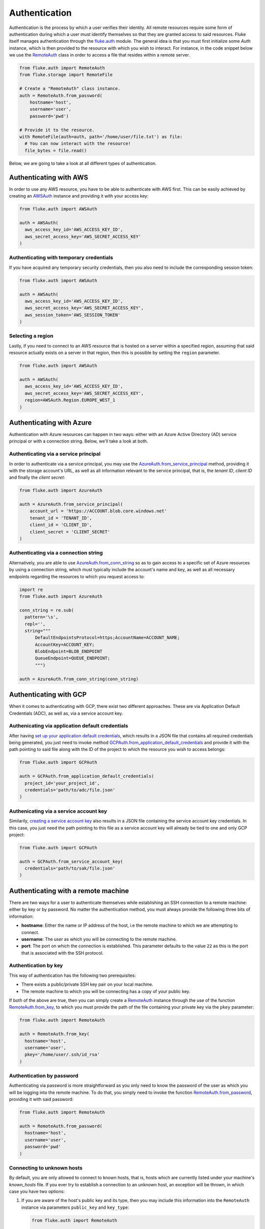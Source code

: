 .. _ug_authentication:

***********************
Authentication
***********************

Authentication is the process by which a user verifies their identity. All remote
resources require some form of authentication during which a user must identify
themselves so that they are granted access to said resources. Fluke itself
manages authentication through the `fluke.auth <../documentation/auth.html>`_
module. The general idea is that you must first initialize some *Auth* instance,
which is then provided to the resource with which you wish to interact.
For instance, in the code snippet below we use the
`RemoteAuth <../documentation/auth.html#fluke.auth.RemoteAuth>`_
class in order to access a file that resides within a remote server.

.. code-block:: python

  from fluke.auth import RemoteAuth
  from fluke.storage import RemoteFile

  # Create a "RemoteAuth" class instance.
  auth = RemoteAuth.from_password(
      hostname='host',
      username='user',
      password='pwd')

  # Provide it to the resource.
  with RemoteFile(auth=auth, path='/home/user/file.txt') as file:
    # You can now interact with the resource!
    file_bytes = file.read()

Below, we are going to take a look at all different types of authentication.

==========================================
Authenticating with AWS
==========================================

In order to use any AWS resource, you have to be able to authenticate with
AWS first. This can be easily achieved by creating an
`AWSAuth <../documentation/auth.html#fluke.auth.AWSAuth>`_ instance
and providing it with your access key:

.. code-block:: python

  from fluke.auth import AWSAuth

  auth = AWSAuth(
    aws_access_key_id='AWS_ACCESS_KEY_ID',
    aws_secret_access_key='AWS_SECRET_ACCESS_KEY'
  )

-----------------------------------------
Authenticating with temporary credentials
-----------------------------------------

If you have acquired any temporary security credentials,
then you also need to include the corresponding session token:

.. code-block:: python

  from fluke.auth import AWSAuth

  auth = AWSAuth(
    aws_access_key_id='AWS_ACCESS_KEY_ID',
    aws_secret_access_key='AWS_SECRET_ACCESS_KEY',
    aws_session_token='AWS_SESSION_TOKEN'
  )


-----------------------------------------
Selecting a region
-----------------------------------------

Lastly, if you need to connect to an AWS resource
that is hosted on a server within a specified region,
assuming that said resource actually exists on a server
in that region, then this is possible by setting the
``region`` parameter.

.. code-block:: python

  from fluke.auth import AWSAuth

  auth = AWSAuth(
    aws_access_key_id='AWS_ACCESS_KEY_ID',
    aws_secret_access_key='AWS_SECRET_ACCESS_KEY',
    region=AWSAuth.Region.EUROPE_WEST_1
  )

==========================================
Authenticating with Azure
==========================================

Authentication with Azure resources can happen
in two ways: either with an Azure Active Directory
(AD) service principal or with a connection string.
Below, we'll take a look at both.

---------------------------------------
Authenticating via a service principal
---------------------------------------

In order to authenticate via a service principal, you may use the
`AzureAuth.from_service_principal <../documentation/auth.html#fluke.auth.AzureAuth.from_service_principal>`_
method, providing it with the storage account's URL, as well as
all information relevant to the service principal, that is,
the *tenant ID*, *client ID* and finally the *client secret*:

.. code-block:: python

  from fluke.auth import AzureAuth

  auth = AzureAuth.from_service_principal(
      account_url = 'https://ACCOUNT.blob.core.windows.net'
      tenant_id = 'TENANT_ID',
      client_id = 'CLIENT_ID',
      client_secret = 'CLIENT_SECRET'
  )


----------------------------------------------
Authenticating via a connection string
----------------------------------------------

Alternatively, you are able to use
`AzureAuth.from_conn_string <../documentation/auth.html#fluke.auth.AzureAuth.from_conn_string>`_
so as to gain access to a specific set of Azure resources by using a connection string,
which must typically include the account's name and key, as well
as all necessary endpoints regarding the resources to which you
request access to:

.. code-block:: python

  import re
  from fluke.auth import AzureAuth

  conn_string = re.sub(
    pattern='\s',
    repl='',
    string="""
	DefaultEndpointsProtocol=https;AccountName=ACCOUNT_NAME;
	AccountKey=ACCOUNT_KEY;
	BlobEndpoint=BLOB_ENDPOINT
	QueueEndpoint=QUEUE_ENDPOINT;
	""")

  auth = AzureAuth.from_conn_string(conn_string)



==========================================
Authenticating with GCP
==========================================

When it comes to authenticating with GCP, there
exist two different approaches. These are via Application
Default Credentials (ADC), as well as, via a service
account key.

---------------------------------------------------
Authenicating via application default credentials
---------------------------------------------------

After having
`set up your application default credentials <https://cloud.google.com/docs/authentication/provide-credentials-adc>`_,
which results in a JSON file that contains all required credentials being generated,
you just need to invoke method `GCPAuth.from_application_default_credentials <../documentation/auth.html#fluke.auth.GCPAuth.from_application_default_credentials>`_ 
and provide it with the path pointing to said file along with the ID of the
project to which the resource you wish to access belongs:

.. code-block:: python

  from fluke.auth import GCPAuth

  auth = GCPAuth.from_application_default_credentials(
    project_id='your_project_id',
    credentials='path/to/adc/file.json'
  )


---------------------------------------------------
Authenicating via a service account key
---------------------------------------------------

Similarily, `creating a service account key <https://cloud.google.com/iam/docs/keys-create-delete>`_
also results in a JSON file containing the service account key credentials.
In this case, you just need the path pointing to this file as a service account
key will already be tied to one and only GCP project:

.. code-block:: python

  from fluke.auth import GCPAuth

  auth = GCPAuth.from_service_account_key(
    credentials='path/to/sak/file.json'
  )


==========================================
Authenticating with a remote machine
==========================================

There are two ways for a user to authenticate themselves while
establishing an SSH connection to a remote machine: either by
key or by password. No matter the authentication method, you
must always provide the following three bits of information:

* **hostname**: Either the name or IP address of the host, i.e the remote machine
  to which we are attempting to connect.
* **username**: The user as which you will be connecting to the remote machine.
* **port**: The port on which the connection is established. This parameter
  defaults to the value ``22`` as this is the port that is associated with
  the SSH protocol.


------------------------------------------
Authentication by key
------------------------------------------

This way of authentication has the following two prerequisites:

* There exists a public/private SSH key pair on your local machine.
* The remote machine to which you will be connecting has a copy of your public key.

If both of the above are true, then you can simply create a
`RemoteAuth <../documentation/auth.html#fluke.auth.RemoteAuth>`_ 
instance through the use of the function
`RemoteAuth.from_key <../documentation/auth.html#fluke.auth.RemoteAuth.from_key>`_,
to which you must provide the path of the file containing your private key
via the ``pkey`` parameter:

.. code-block:: python

  from fluke.auth import RemoteAuth

  auth = RemoteAuth.from_key(
    hostname='host',
    username='user',
    pkey='/home/user/.ssh/id_rsa'
  )

------------------------------------------
Authentication by password
------------------------------------------

Authenticating via password is more straightforward
as you only need to know the password of the user as
which you will be logging into the remote machine.
To do that, you simply need to invoke the function
`RemoteAuth.from_password <../documentation/auth.html#fluke.auth.RemoteAuth.from_password>`_,
providing it with said password:

.. code-block:: python

  from fluke.auth import RemoteAuth

  auth = RemoteAuth.from_password(
    hostname='host',
    username='user',
    password='pwd'
  )

------------------------------------------
Connecting to unknown hosts
------------------------------------------

By default, you are only allowed to connect to known hosts,
that is, hosts which are currently listed under your machine's
*known_hosts* file. If you ever try to establish a connection
to an unknown host, an exception will be thrown, in which case
you have two options:

#. If you are aware of the host's public key and its type, then you may
   include this information into the ``RemoteAuth`` instance via
   parameters ``public_key`` and ``key_type``:

   .. code-block:: python

     from fluke.auth import RemoteAuth

     auth = RemoteAuth.from_password(
       hostname='host',
       username='user',
       password='pwd',
       public_key='PUBLIC_RSA_KEY',
       key_type=RemoteAuth.KeyType.SSH_RSA
     )

#. Alternatively, you may simply set parameter ``verify_host`` to ``False``:

   .. code-block:: python

     from fluke.auth import RemoteAuth

     auth = RemoteAuth.from_password(
       hostname='host',
       username='user',
       password='pwd',
       verify_host=False
     )

Note, however, that the second option is not generally recommended
as it renders your machine vulnerable to
`Man-in-the-Middle attacks <https://en.wikipedia.org/wiki/Man-in-the-middle_attack>`_.